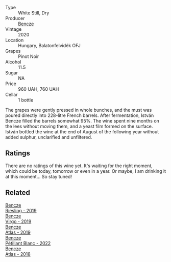 #+attr_html: :class wine-main-image
[[file:/images/47/cb3e57-2e4d-4f25-91e2-b24c322c00b7/2023-10-02-13-24-40-IMG-9590@512.webp]]

- Type :: White Still, Dry
- Producer :: [[barberry:/producers/e0c47a3e-e4ac-4cf5-8e27-dd98d88e9fee][Bencze]]
- Vintage :: 2020
- Location :: Hungary, Balatonfelvidék OFJ
- Grapes :: Pinot Noir
- Alcohol :: 11.5
- Sugar :: NA
- Price :: 960 UAH, 760 UAH
- Cellar :: 1 bottle

The grapes were gently pressed in whole bunches, and the must was poured directly into 228-litre French barrels. After fermentation, István Bencze filled the barrels somewhat 95%. The wine spent nine months on the lees without moving them, and a yeast film formed on the surface. István bottled the wine at the end of August of the following year without added sulphur, unclarified and unfiltered.

** Ratings

There are no ratings of this wine yet. It's waiting for the right moment, which could be today, tomorrow or even in a year. Or maybe, I am drinking it at this moment... So stay tuned!

** Related

#+begin_export html
<div class="flex-container">
  <a class="flex-item flex-item-left" href="/wines/60eb654c-b828-4c1f-adde-9ebab8360b5d.html">
    <img class="flex-bottle" src="/images/60/eb654c-b828-4c1f-adde-9ebab8360b5d/2022-08-12-11-47-56-IMG-1431@512.webp"></img>
    <section class="h">Bencze</section>
    <section class="h text-bolder">Riesling - 2019</section>
  </a>

  <a class="flex-item flex-item-right" href="/wines/a148cf28-b949-4fd1-80c2-98f03dde6191.html">
    <img class="flex-bottle" src="/images/a1/48cf28-b949-4fd1-80c2-98f03dde6191/2022-01-16-12-19-55-3BA53028-E64E-453E-8756-1A7D742055A4-1-105-c@512.webp"></img>
    <section class="h">Bencze</section>
    <section class="h text-bolder">Virgo - 2019</section>
  </a>

  <a class="flex-item flex-item-left" href="/wines/b564a7b1-37b0-48c2-b781-16103bc016c1.html">
    <img class="flex-bottle" src="/images/b5/64a7b1-37b0-48c2-b781-16103bc016c1/2022-09-03-16-40-27-720ECA62-EA21-4D6B-9645-452D5C892AE5-1-105-c@512.webp"></img>
    <section class="h">Bencze</section>
    <section class="h text-bolder">Atlas - 2019</section>
  </a>

  <a class="flex-item flex-item-right" href="/wines/c351d3ca-8616-4b7b-b62b-35b7f3cda8ad.html">
    <img class="flex-bottle" src="/images/c3/51d3ca-8616-4b7b-b62b-35b7f3cda8ad/2023-05-26-14-40-49-IMG-7248@512.webp"></img>
    <section class="h">Bencze</section>
    <section class="h text-bolder">Pétillant Blanc - 2022</section>
  </a>

  <a class="flex-item flex-item-left" href="/wines/fcdd93ba-1a1a-4a9d-967d-c360e0f5a954.html">
    <img class="flex-bottle" src="/images/fc/dd93ba-1a1a-4a9d-967d-c360e0f5a954/2020-03-30-19-07-55-F980B198-BBF9-43E6-A90A-DB839D14BF9A-1-105-c@512.webp"></img>
    <section class="h">Bencze</section>
    <section class="h text-bolder">Atlas - 2018</section>
  </a>

</div>
#+end_export
